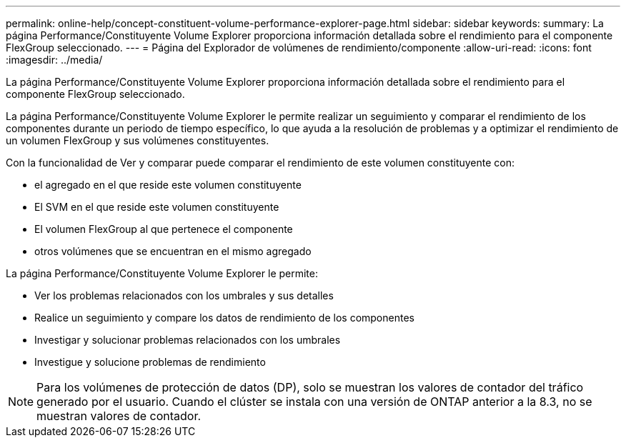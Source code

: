 ---
permalink: online-help/concept-constituent-volume-performance-explorer-page.html 
sidebar: sidebar 
keywords:  
summary: La página Performance/Constituyente Volume Explorer proporciona información detallada sobre el rendimiento para el componente FlexGroup seleccionado. 
---
= Página del Explorador de volúmenes de rendimiento/componente
:allow-uri-read: 
:icons: font
:imagesdir: ../media/


[role="lead"]
La página Performance/Constituyente Volume Explorer proporciona información detallada sobre el rendimiento para el componente FlexGroup seleccionado.

La página Performance/Constituyente Volume Explorer le permite realizar un seguimiento y comparar el rendimiento de los componentes durante un periodo de tiempo específico, lo que ayuda a la resolución de problemas y a optimizar el rendimiento de un volumen FlexGroup y sus volúmenes constituyentes.

Con la funcionalidad de Ver y comparar puede comparar el rendimiento de este volumen constituyente con:

* el agregado en el que reside este volumen constituyente
* El SVM en el que reside este volumen constituyente
* El volumen FlexGroup al que pertenece el componente
* otros volúmenes que se encuentran en el mismo agregado


La página Performance/Constituyente Volume Explorer le permite:

* Ver los problemas relacionados con los umbrales y sus detalles
* Realice un seguimiento y compare los datos de rendimiento de los componentes
* Investigar y solucionar problemas relacionados con los umbrales
* Investigue y solucione problemas de rendimiento


[NOTE]
====
Para los volúmenes de protección de datos (DP), solo se muestran los valores de contador del tráfico generado por el usuario. Cuando el clúster se instala con una versión de ONTAP anterior a la 8.3, no se muestran valores de contador.

====